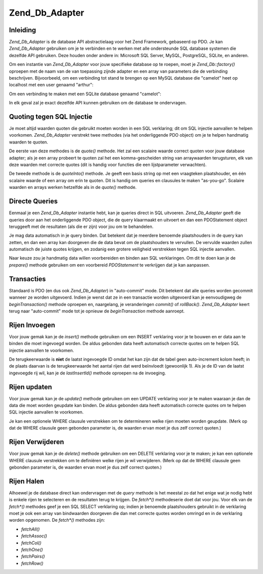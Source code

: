 .. _zend.db.adapter:

Zend_Db_Adapter
===============

.. _zend.db.adapter.introduction:

Inleiding
---------

*Zend_Db_Adapter* is de database API abstractielaag voor het Zend Framework, gebaseerd op PDO. Je kan
*Zend_Db_Adapter* gebruiken om je te verbinden en te werken met alle ondersteunde SQL database systemen die
dezelfde API gebruiken. Deze houden onder andere in: Microsoft SQL Server, MySQL, PostgreSQL, SQLite, en anderen.

Om een instantie van *Zend_Db_Adapter* voor jouw specifieke database op te roepen, moet je *Zend_Db::factory()*
oproepen met de naam van de van toepassing zijnde adapter en een array van parameters die de verbinding
beschrijven. Bijvoorbeeld, om een verbinding tot stand te brengen op een MySQL database die "camelot" heet op
localhost met een user genaamd "arthur":

.. code-block:: php
   :linenos:

   <?php

   require_once 'Zend/Db.php';

   $params = array ('host'     => '127.0.0.1',
                    'username' => 'arthur',
                    'password' => '******',
                    'dbname'   => 'camelot');

   $db = Zend_Db::factory('PDO_MYSQL', $params);

   ?>
Om een verbinding te maken met een SQLite database genaamd "camelot":

.. code-block:: php
   :linenos:

   <?php

   require_once 'Zend/Db.php';

   $params = array ('dbname' => 'camelot');

   $db = Zend_Db::factory('PDO_SQLITE', $params);

   ?>
In elk geval zal je exact dezelfde API kunnen gebruiken om de database te ondervragen.

.. _zend.db.adapter.quoting:

Quoting tegen SQL Injectie
--------------------------

Je moet altijd waarden quoten die gebruikt moeten worden in een SQL verklaring; dit om SQL injectie aanvallen te
helpen voorkomen. *Zend_Db_Adapter* verstrekt twee methodes (via het onderliggende PDO object) om je te helpen
handmatig waarden te quoten.

De eerste van deze methodes is de *quote()* methode. Het zal een scalaire waarde correct quoten voor jouw database
adapter; als je een array probeert te quoten zal het een komma-gescheiden string van arraywaarden terugsturen, elk
van deze waarden met correcte quotes (dit is handig voor functies die een lijstparameter verwachten).

.. code-block:: php
   :linenos:

   <?php

   // maak een $db object, we nemen aan dat de adapter Mysql is.

   // quote een scalaire waarde
   $value = $db->quote('St John"s Wort');
   // $value is nu '"St John\"s Wort"' (merk de omringende quotes op)

   // quote een array
   $value = $db->quote(array('a', 'b', 'c');
   // $value is nu '"a", "b", "c"' (een komma-gescheiden string)

   ?>
De tweede methode is de *quoteInto()* methode. Je geeft een basis string op met een vraagteken plaatshouder, en
één scalaire waarde of een array om erin te quoten. Dit is handig om queries en clausules te maken "as-you-go".
Scalaire waarden en arrays werken hetzelfde als in de *quote()* methode.

.. code-block:: php
   :linenos:

   <?php

   // maak een $db object, we nemen aan dat de adapter Mysql is.

   // quote een scalaire waarde in de WHERE clausule
   $where = $db->quoteInto('id = ?', 1);
   // $where is nu 'id = "1"' (merk de omringende quotes op)

   // quote een array into een WHERE clausule
   $where = $db->quoteInto('id IN(?)', array(1, 2, 3));
   // $where is nu 'id IN("1", "2", "3")' (een komma-gescheiden string)

   ?>
.. _zend.db.adapter.queries:

Directe Queries
---------------

Eenmaal je een *Zend_Db_Adapter* instantie hebt, kan je queries direct in SQL uitvoeren. *Zend_Db_Adapter* geeft
die queries door aan het onderliggende PDO object, die de query klaarmaakt en uitvoert en dan een PDOStatement
object teruggeeft met de resultaten (als die er zijn) voor jou om te behandelen.

.. code-block:: php
   :linenos:

   <?php

   // maak een $db object, en ondervraag de database
   // met een SQL verklaring met correcte quotes.
   $sql = $db->quoteInto(
       'SELECT * FROM example WHERE date > ?',
       '2006-01-01'
   );
   $result = $db->query($sql);

   // gebruik het PDOStatement $result om alle regels als een array te halen
   $rows = $result->fetchAll();

   ?>
Je mag data automatisch in je query binden. Dat betekent dat je meerdere benoemde plaatshouders in de query kan
zetten, en dan een array kan doorgeven die de data bevat om de plaatshouders te vervullen. De vervulde waarden
zullen automatisch de juiste quotes krijgen, en zodanig een grotere veiligheid verstrekken tegen SQL injectie
aanvallen.

.. code-block:: php
   :linenos:

   <?php

   // maak een $db object, en ondervraag de database
   // gebruik deze keer benoemde plaatshouders bindingen.
   $result = $db->query(
       'SELECT * FROM example WHERE date > :placeholder',
       array('placeholder' => '2006-01-01')
   );

   // gebruik het PDOStatement $result om alle regels als een array te halen
   $rows = $result->fetchAll();

   ?>
Naar keuze zou je handmatig data willen voorbereiden en binden aan SQL verklaringen. Om dit te doen kan je de
*prepare()* methode gebruiken om een voorbereid *PDOStatement* te verkrijgen dat je kan aanpassen.

.. code-block:: php
   :linenos:

   <?php

   // maak een $db object, en ondervraag de database
   // bereid deze keer een PDOStatement voor dat aangepast kan worden
   $stmt = $db->prepare('SELECT * FROM example WHERE date > :placeholder');
   $stmt->bindValue('placeholder', '2006-01-01');
   $stmt->execute();

   // gebruik het PDOStatement $result om alle regels als een array te halen
   $rows = $stmt->fetchAll();

   ?>
.. _zend.db.adapter.transactions:

Transacties
-----------

Standaard is PDO (en dus ook *Zend_Db_Adapter*) in "auto-commit" mode. Dit betekent dat alle queries worden
gecommit wanneer ze worden uitgevoerd. Indien je wenst dat ze in een transactie worden uitgevoerd kan je
eenvoudigweg de *beginTransaction()* methode oproepen en, naargelang, je veranderingen *commit()* of *rollBack()*.
*Zend_Db_Adapter* keert terug naar "auto-commit" mode tot je opnieuw de *beginTransaction* methode aanroept.

.. code-block:: php
   :linenos:

   <?php

   // maak $db object, en begin een transactie
   $db->beginTransaction();

   // probeer een query.
   // indien ze succesvol is, commit de veranderingen
   // indien ze faalt, roll back.
   try {
       $db->query(...);
       $db->commit();
   } catch (Exception $e) {
       $db->rollBack();
       echo $e->getMessage();
   }

   ?>
.. _zend.db.adapter.insert:

Rijen Invoegen
--------------

Voor jouw gemak kan je de *insert()* methode gebruiken om een INSERT verklaring voor je te bouwen en er data aan te
binden die moet ingevoegd worden. De aldus gebonden data heeft automatisch correcte quotes om te helpen SQL
injectie aanvallen te voorkomen.

De terugkeerwaarde is **niet** de laatst ingevoegde ID omdat het kan zijn dat de tabel geen auto-increment kolom
heeft; in de plaats daarvan is de terugkeerwaarde het aantal rijen dat werd beïnvloedt (gewoonlijk 1). Als je de
ID van de laatst ingevoegde rij wil, kan je de *lastInsertId()* methode oproepen na de invoeging.

.. code-block:: php
   :linenos:

   <?php

   //
   // INSERT INTO round_table
   //     (noble_title, first_name, favorite_color)
   //     VALUES ("King", "Arthur", "blue");
   //

   // maak een $db object, en dan...
   // de rijdata die moet worden ingevoegd in kolom => waarde formaat
   $row = array (
       'noble_title'    => 'King',
       'first_name'     => 'Arthur',
       'favorite_color' => 'blue',
   );

   // de tabel waarin de rij zou moeten worden ingevoegd
   $table = 'round_table';

   // voeg de rij in en verkrijg de rij ID
   $rows_affected = $db->insert($table, $data);
   $last_insert_id = $db->lastInsertId();

   ?>
.. _zend.db.adapter.update:

Rijen updaten
-------------

Voor jouw gemak kan je de *update()* methode gebruiken om een UPDATE verklaring voor je te maken waaraan je dan de
data die moet worden geupdate kan binden. De aldus gebonden data heeft automatisch correcte quotes om te helpen SQL
injectie aanvallen te voorkomen.

Je kan een optionele WHERE clausule verstrekken om te determineren welke rijen moeten worden geupdate. (Merk op dat
de WHERE clausule geen gebonden parameter is, de waarden ervan moet je dus zelf correct quoten.)

.. code-block:: php
   :linenos:

   <?php

   //
   // UPDATE round_table
   //     SET favorite_color = "yellow"
   //     WHERE first_name = "Robin";
   //

   // maak a $db object, en dan...
   // de nieuwe waarden om te zetten in de update, in kolom => waarde formaat.
   $set = array (
       'favorite_color' => 'yellow',
   );

   // de tabel die moet worden geupdate
   $table = 'round_table';

   // de WHERE clausule
   $where = $db->quoteInto('first_name = ?', 'Robin');

   // update de tabel en verkrijg het aantal beïnvloede rijen
   $rows_affected = $db->update($table, $set, $where);

   ?>
.. _zend.db.adapter.delete:

Rijen Verwijderen
-----------------

Voor jouw gemak kan je de *delete()* methode gebruiken om een DELETE verklaring voor je te maken; je kan een
optionele WHERE clausule verstrekken om te definiëren welke rijen je wil verwijderen. (Merk op dat de WHERE
clausule geen gebonden parameter is, de waarden ervan moet je dus zelf correct quoten.)

.. code-block:: php
   :linenos:

   <?php

   //
   // DELETE FROM round_table
   //     WHERE first_name = "Patsy";
   //

   // maak een $db object, en dan...
   // de tabel waarvan rijen moeten worden verwijderd
   $table = 'round_table';

   // de WHERE clausule
   $where = $db->quoteInto('first_name = ?', 'Patsy');

   // update de tabel en verkrijg het aantal beïnvloede rijen
   $rows_affected = $db->delete($table, $where);

   ?>
.. _zend.db.adapter.fetch:

Rijen Halen
-----------

Alhoewel je de database direct kan ondervragen met de *query* methode is het meestal zo dat het enige wat je nodig
hebt is enkele rijen te selecteren en de resultaten terug te krijgen. De *fetch\*()* methodeserie doet dat voor
jou. Voor elk van de *fetch\*()* methodes geef je een SQL SELECT verklaring op; indien je benoemde plaatshouders
gebruikt in de verklaring moet je ook een array van bindwaarden doorgeven die dan met correcte quotes worden
omringd en in de verklaring worden opgenomen. De *fetch\*()* methodes zijn:

- *fetchAll()*

- *fetchAssoc()*

- *fetchCol()*

- *fetchOne()*

- *fetchPairs()*

- *fetchRow()*

.. code-block:: php
   :linenos:

   <?php

   // maak een $db object, en dan...

   // verkrijg alle kolommen van alle rijen als een opeenvolgende array
   $result = $db->fetchAll(
       "SELECT * FROM round_table WHERE noble_title = :title",
       array('title' => 'Sir')
   );

   // verkrijg all kolommen van alle rijen als een associatieve array
   // de eerste kolom wordt gebruikt als array key.
   $result = $db->fetchAssoc(
       "SELECT * FROM round_table WHERE noble_title = :title",
       array('title' => 'Sir')
   );

   // verkrijg de eerste kolom van elke teruggestuurde rij
   $result = $db->fetchCol(
       "SELECT first_name FROM round_table WHERE noble_title = :title",
       array('title' => 'Sir')
   );

   // verkrijg alleen de eerste waarde
   $result = $db->fetchOne(
       "SELECT COUNT(*) FROM round_table WHERE noble_title = :title",
       array('title' => 'Sir')
   );

   // verkrijg een serie van key/waarde-paren; de eerste kolom is
   // de key van de array, de tweede kolom is de waarde van de array
   $result = $db->fetchPairs(
       "SELECT first_name, favorite_color FROM round_table WHERE noble_title = :title",
       array('title' => 'Sir')
   );

   // verkrijg enkel de eerste rij die werd teruggestuurd
   $result = $db->fetchRow(
       "SELECT * FROM round_table WHERE first_name = :name",
       array('name' => 'Lancelot')
   );

   ?>

